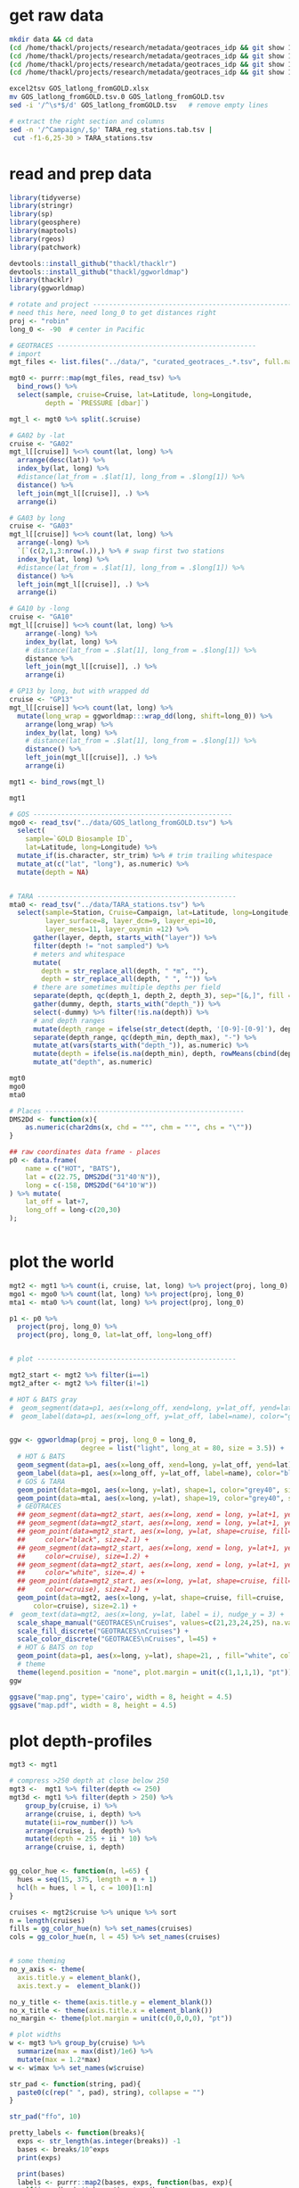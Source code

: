* get raw data

#+BEGIN_SRC sh
mkdir data && cd data
(cd /home/thackl/projects/research/metadata/geotraces_idp && git show 19a830d8ea:curated_geotraces_metadata_ga02.tsv) > curated_geotraces_metadata_ga02.tsv;
(cd /home/thackl/projects/research/metadata/geotraces_idp && git show 19a830d8ea:curated_geotraces_metadata_ga03.tsv) > curated_geotraces_metadata_ga03.tsv;
(cd /home/thackl/projects/research/metadata/geotraces_idp && git show 19a830d8ea:curated_geotraces_metadata_ga10.tsv) > curated_geotraces_metadata_ga10.tsv;
(cd /home/thackl/projects/research/metadata/geotraces_idp && git show 19a830d8ea:curated_geotraces_metadata_gp13.tsv) > curated_geotraces_metadata_gp13.tsv;

excel2tsv GOS_latlong_fromGOLD.xlsx
mv GOS_latlong_fromGOLD.tsv.0 GOS_latlong_fromGOLD.tsv
sed -i '/^\s*$/d' GOS_latlong_fromGOLD.tsv   # remove empty lines

# extract the right section and columns
sed -n '/^Campaign/,$p' TARA_reg_stations.tab.tsv |
 cut -f1-6,25-30 > TARA_stations.tsv

#+END_SRC

* read and prep data

#+BEGIN_SRC R
library(tidyverse)
library(stringr)
library(sp)
library(geosphere)
library(maptools)
library(rgeos)
library(patchwork)

devtools::install_github("thackl/thacklr")
devtools::install_github("thackl/ggworldmap")
library(thacklr)
library(ggworldmap)

# rotate and project --------------------------------------------------
# need this here, need long_0 to get distances right
proj <- "robin"
long_0 <- -90  # center in Pacific

# GEOTRACES --------------------------------------------------
# import
mgt_files <- list.files("../data/", "curated_geotraces_.*.tsv", full.names = TRUE)

mgt0 <- purrr::map(mgt_files, read_tsv) %>%
  bind_rows() %>%
  select(sample, cruise=Cruise, lat=Latitude, long=Longitude,
         depth = `PRESSURE [dbar]`)

mgt_l <- mgt0 %>% split(.$cruise)

# GA02 by -lat
cruise <- "GA02"
mgt_l[[cruise]] %<>% count(lat, long) %>%
  arrange(desc(lat)) %>%
  index_by(lat, long) %>%
  #distance(lat_from = .$lat[1], long_from = .$long[1]) %>%
  distance() %>%
  left_join(mgt_l[[cruise]], .) %>%
  arrange(i)

# GA03 by long
cruise <- "GA03"
mgt_l[[cruise]] %<>% count(lat, long) %>%
  arrange(-long) %>%
  `[`(c(2,1,3:nrow(.)),) %>% # swap first two stations
  index_by(lat, long) %>%
  #distance(lat_from = .$lat[1], long_from = .$long[1]) %>%
  distance() %>%
  left_join(mgt_l[[cruise]], .) %>%
  arrange(i)

# GA10 by -long
cruise <- "GA10"
mgt_l[[cruise]] %<>% count(lat, long) %>%
    arrange(-long) %>%
    index_by(lat, long) %>%
    # distance(lat_from = .$lat[1], long_from = .$long[1]) %>%
    distance %>%
    left_join(mgt_l[[cruise]], .) %>%
    arrange(i)

# GP13 by long, but with wrapped dd
cruise <- "GP13"
mgt_l[[cruise]] %<>% count(lat, long) %>%
  mutate(long_wrap = ggworldmap:::wrap_dd(long, shift=long_0)) %>%
    arrange(long_wrap) %>%
    index_by(lat, long) %>%
    # distance(lat_from = .$lat[1], long_from = .$long[1]) %>%
    distance() %>%
    left_join(mgt_l[[cruise]], .) %>%
    arrange(i)

mgt1 <- bind_rows(mgt_l)

mgt1

# GOS --------------------------------------------------
mgo0 <- read_tsv("../data/GOS_latlong_fromGOLD.tsv") %>%
  select(
    sample=`GOLD Biosample ID`,
    lat=Latitude, long=Longitude) %>%
  mutate_if(is.character, str_trim) %>% # trim trailing whitespace
  mutate_at(c("lat", "long"), as.numeric) %>%
  mutate(depth = NA)

  
# TARA --------------------------------------------------
mta0 <- read_tsv("../data/TARA_stations.tsv") %>%
  select(sample=Station, Cruise=Campaign, lat=Latitude, long=Longitude,
         layer_surface=8, layer_dcm=9, layer_epi=10,
         layer_meso=11, layer_oxymin =12) %>%
      gather(layer, depth, starts_with("layer")) %>%
      filter(depth != "not sampled") %>%
      # meters and whitespace
      mutate(
        depth = str_replace_all(depth, " *m", ""),
        depth = str_replace_all(depth, " ", "")) %>%
      # there are sometimes multiple depths per field
      separate(depth, qc(depth_1, depth_2, depth_3), sep="[&,]", fill = "right") %>%
      gather(dummy, depth, starts_with("depth_")) %>%
      select(-dummy) %>% filter(!is.na(depth)) %>%
      # and depth ranges
      mutate(depth_range = ifelse(str_detect(depth, '[0-9]-[0-9]'), depth, NA)) %>%
      separate(depth_range, qc(depth_min, depth_max), "-") %>%
      mutate_at(vars(starts_with("depth_")), as.numeric) %>%
      mutate(depth = ifelse(is.na(depth_min), depth, rowMeans(cbind(depth_min, depth_max)))) %>%
      mutate_at("depth", as.numeric)

mgt0
mgo0
mta0

# Places --------------------------------------------------
DMS2Dd <- function(x){
    as.numeric(char2dms(x, chd = "°", chm = "'", chs = "\""))
}

## raw coordinates data frame - places
p0 <- data.frame(
    name = c("HOT", "BATS"),
    lat = c(22.75, DMS2Dd("31°40'N")),
    long = c(-158, DMS2Dd("64°10'W"))
) %>% mutate(
    lat_off = lat+7,
    long_off = long-c(20,30)
);


#+END_SRC

* plot the world

[[file:map.png]]

#+BEGIN_SRC R
mgt2 <- mgt1 %>% count(i, cruise, lat, long) %>% project(proj, long_0)
mgo1 <- mgo0 %>% count(lat, long) %>% project(proj, long_0)
mta1 <- mta0 %>% count(lat, long) %>% project(proj, long_0)

p1 <- p0 %>%
  project(proj, long_0) %>%
  project(proj, long_0, lat=lat_off, long=long_off)


# plot --------------------------------------------------

mgt2_start <- mgt2 %>% filter(i==1)
mgt2_after <- mgt2 %>% filter(i!=1)

# HOT & BATS gray
#  geom_segment(data=p1, aes(x=long_off, xend=long, y=lat_off, yend=lat), color="grey#40", size=.3) +
#  geom_label(data=p1, aes(x=long_off, y=lat_off, label=name), color="grey90", fill="#grey40") +


ggw <- ggworldmap(proj = proj, long_0 = long_0,
                  degree = list("light", long_at = 80, size = 3.5)) +
  # HOT & BATS
  geom_segment(data=p1, aes(x=long_off, xend=long, y=lat_off, yend=lat), color="black", size=.4) +
  geom_label(data=p1, aes(x=long_off, y=lat_off, label=name), color="black", fill="white") +
  # GOS & TARA
  geom_point(data=mgo1, aes(x=long, y=lat), shape=1, color="grey40", size=1) +
  geom_point(data=mta1, aes(x=long, y=lat), shape=19, color="grey40", size=1) +
  # GEOTRACES
  ## geom_segment(data=mgt2_start, aes(x=long, xend = long, y=lat+1, yend=lat+4.5), color="black", size=1) +
  ## geom_segment(data=mgt2_start, aes(x=long, xend = long, y=lat+1, yend=lat+3.8), color="white", size=.2) +
  ## geom_point(data=mgt2_start, aes(x=long, y=lat, shape=cruise, fill=cruise),
  ##     color="black", size=2.1) +
  ## geom_segment(data=mgt2_start, aes(x=long, xend = long, y=lat+1, yend=lat+4.5,
  ##     color=cruise), size=1.2) +
  ## geom_segment(data=mgt2_start, aes(x=long, xend = long, y=lat+1, yend=lat+3.8),
  ##     color="white", size=.4) +
  ## geom_point(data=mgt2_start, aes(x=long, y=lat, shape=cruise, fill=cruise,
  ##     color=cruise), size=2.1) +
  geom_point(data=mgt2, aes(x=long, y=lat, shape=cruise, fill=cruise,
      color=cruise), size=2.1) +
#  geom_text(data=mgt2, aes(x=long, y=lat, label = i), nudge_y = 3) +
  scale_shape_manual("GEOTRACES\nCruises", values=c(21,23,24,25), na.value=15) +
  scale_fill_discrete("GEOTRACES\nCruises") +
  scale_color_discrete("GEOTRACES\nCruises", l=45) +
  # HOT & BATS on top
  geom_point(data=p1, aes(x=long, y=lat), shape=21, , fill="white", color="black", size=1.3, alpha=1) +
  # theme
  theme(legend.position = "none", plot.margin = unit(c(1,1,1,1), "pt"))
ggw

ggsave("map.png", type='cairo', width = 8, height = 4.5)
ggsave("map.pdf", width = 8, height = 4.5)

#+END_SRC


* plot depth-profiles

[[file:depth-profiles.png]]

#+BEGIN_SRC R
mgt3 <- mgt1

# compress >250 depth at close below 250
mgt3 <-  mgt1 %>% filter(depth <= 250)
mgt3d <- mgt1 %>% filter(depth > 250) %>%
    group_by(cruise, i) %>%
    arrange(cruise, i, depth) %>%
    mutate(ii=row_number()) %>%
    arrange(cruise, i, depth) %>%
    mutate(depth = 255 + ii * 10) %>%
    arrange(cruise, i, depth)


gg_color_hue <- function(n, l=65) {
  hues = seq(15, 375, length = n + 1)
  hcl(h = hues, l = l, c = 100)[1:n]
}

cruises <- mgt2$cruise %>% unique %>% sort
n = length(cruises)
fills = gg_color_hue(n) %>% set_names(cruises)
cols = gg_color_hue(n, l = 45) %>% set_names(cruises)


# some theming
no_y_axis <- theme(
  axis.title.y = element_blank(),
  axis.text.y =  element_blank())

no_y_title <- theme(axis.title.y = element_blank())
no_x_title <- theme(axis.title.x = element_blank())
no_margin <- theme(plot.margin = unit(c(0,0,0,0), "pt"))

# plot widths
w <- mgt3 %>% group_by(cruise) %>%
  summarize(max = max(dist)/1e6) %>%
  mutate(max = 1.2*max)
w <- w$max %>% set_names(w$cruise)

str_pad <- function(string, pad){
  paste0(c(rep(" ", pad), string), collapse = "")
}

str_pad("ffo", 10)

pretty_labels <- function(breaks){
  exps <- str_length(as.integer(breaks)) -1
  bases <- breaks/10^exps
  print(exps)

  print(bases)
  labels <- purrr::map2(bases, exps, function(bas, exp){
    if(is.na(bas) || bas==0) return(bas)
    bquote(.(bas)%*%10^.(exp))
  })
  as.expression(labels)
}


ggcruise <- function(.data, cruise_id, ratio, shape, fill, color, xpad=0, ypad=0, max_depth = 250, title){
  print(cruise_id)
  .data %<>% filter(cruise==cruise_id)

  data <- .data %>% filter(depth <= max_depth)
  
  data_deep <- .data %>% filter(depth > max_depth) %>%
    group_by(cruise, i) %>%
    arrange(cruise, i, depth) %>%
    mutate(depth = max_depth + 5 + row_number() * 10)

  print(data_deep)
  
  breaks <- seq(0,max(.data$dist), 2e6)
  if(length(breaks) <2) breaks <- c(0, 1e6) # GA10
  
  gg <- ggplot(mapping=aes(x=dist, y=depth, xend = dist)) +
    ggtitle(title) +
    # data
    #geom_text(aes(x=0, y=-60, label = cruise_id), hjust=0, size = 3.5, inherit.aes = FALSE) +
    geom_hline(yintercept=0, linetype=1, color = "grey20", size =.3) +
    geom_hline(yintercept=250, linetype=3) +
    #geom_segment(aes(yend=depth-20), data_start, color = color, size=1) +
    #geom_segment(aes(yend=depth-15), data_start, color = "white", size=.3) +
    geom_point(data=data_deep, shape=shape, fill=fill, color=color, size=1.5) +
    geom_point(data=data, shape=shape, fill=fill, color=color, size=1.5) +
    # scales
    scale_y_reverse(
      str_pad("Depth [m]", ypad), limits = c(310,-10), expand = c(0,0),
      breaks = c(0,125,250),
      labels = c(0,125,">250")
    ) +
    scale_x_continuous(
        str_pad("Distance along transect [m]", xpad), expand = c(0,0),
        breaks = breaks,
        labels = pretty_labels,
        limits = c(-1e5, max(data$dist) + 1e5)) +
    theme_bw() + theme(
      panel.grid.minor=element_blank(),
      panel.grid.major=element_blank(),
      aspect.ratio = ratio
    )
  #ggsave(paste0(x, ".png"), gg, type="cairo", dpi=300)
  invisible(gg)
  
}


hrat = 2.5
ggc <- list()
cruise <- "GA02";
ggc[[cruise]] <- ggcruise(
  mgt1, cruise, hrat/w[cruise], 21, fills[cruise], cols[cruise],
  title = expression(paste("GA02 ", scriptstyle("(N to S)")))
) + no_x_title + no_y_title
#
cruise <- "GA03";
ggc[[cruise]] <- ggcruise(
  mgt1, cruise, hrat/w[cruise], 23, fills[cruise], cols[cruise],
  title = expression(paste("GA03 ", scriptstyle("(W to E)")))
) + no_x_title + no_y_axis
#
cruise <- "GA10";
ggc[[cruise]] <- ggcruise(
  mgt1, cruise, hrat/w[cruise], 24, fills[cruise], cols[cruise],
  title = expression(paste("GA10 ", scriptstyle("(E to W)")))
) + no_x_title + no_y_axis
#
cruise <- "GP13"; # 23 (square) or 24 (triangle)
ggc[[cruise]] <- ggcruise(
  mgt1, cruise, hrat/w[cruise], 25, fills[cruise], cols[cruise], 100, 32,
  title = expression(paste("GP13 ", scriptstyle("(W to E)"))))
gg <-
  (ggc[["GA02"]]) /
  (ggc[["GP13"]] + plot_spacer() + ggc[["GA03"]] + plot_spacer() + ggc[["GA10"]] +
    plot_layout(5, widths=c(w["GP13"], 0, w["GA03"], 0, w["GA10"])))
# widths=c(widths[c(2,4)], .73*(sum(widths[c(1,3)])-sum(widths[c(2,4)]))
# .73
gg

ggsave("depth-profiles.png", gg, type = "cairo", width = 8, height = 3)
ggsave("depth-profiles.pdf", gg, width = 8, height = 3)
#+END_SRC
